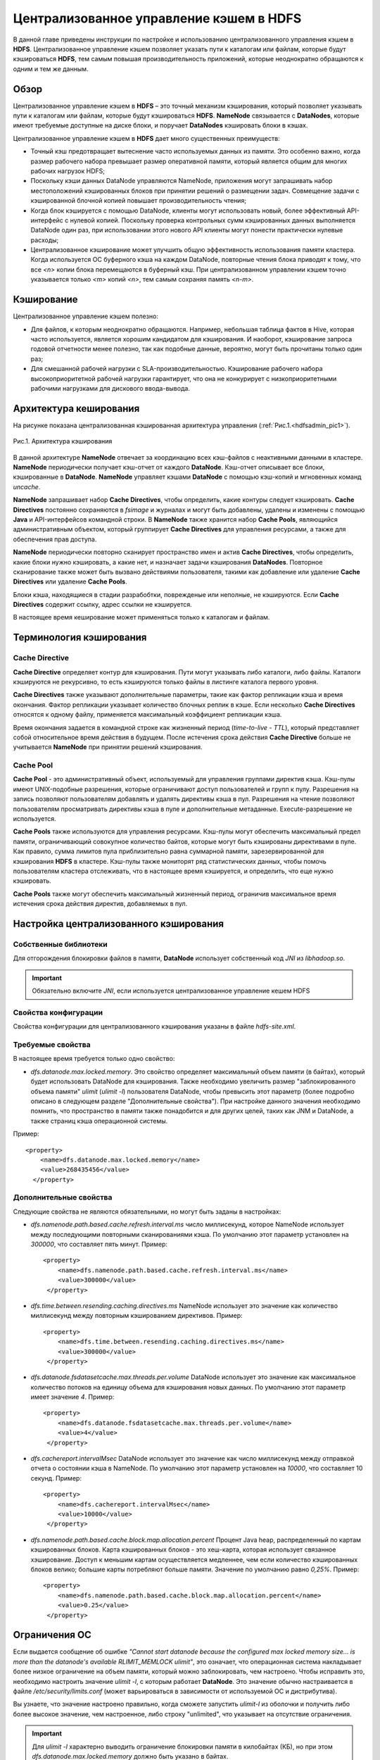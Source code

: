 Централизованное управление кэшем в HDFS
----------------------------------------

.. |br| raw:: html

   <br />


В данной главе приведены инструкции по настройке и использованию централизованного управления кэшем в **HDFS**. 
Централизованное управление кэшем позволяет указать пути к каталогам или файлам, которые будут кэшироваться **HDFS**, 
тем самым повышая производительность приложений, которые неоднократно обращаются к одним и тем же данным.



Обзор
^^^^^

Централизованное управление кэшем в **HDFS** – это точный механизм кэширования, который позволяет указывать пути к каталогам или файлам, которые будут кэшироваться **HDFS**. **NameNode** связывается с **DataNodes**, которые имеют требуемые доступные на диске блоки, и поручает **DataNodes** кэшировать блоки в кэшах.

Централизованное управление кэшем в **HDFS** дает много существенных преимуществ:

+	Точный кэш предотвращает вытеснение часто используемых данных из памяти. Это особенно важно, когда размер рабочего набора превышает размер оперативной памяти, который является общим для многих рабочих нагрузок HDFS;
+	Поскольку кэши данных DataNode управляются NameNode, приложения могут запрашивать набор местоположений кэшированных блоков при принятии решений о размещении задач. Совмещение задачи с кэшированной блочной копией повышает производительность чтения;
+	Когда блок кэшируется с помощью DataNode, клиенты могут использовать новый, более эффективный API-интерфейс с нулевой копией. Поскольку проверка контрольных сумм кэшированных данных выполняется DataNode один раз, при использовании этого нового API клиенты могут понести практически нулевые расходы;
+	Централизованное кэширование может улучшить общую эффективность использования памяти кластера. Когда используется ОС буферного кэша на каждом DataNode, повторные чтения блока приводят к тому, что все *<n>* копии блока перемещаются в буферный кэш. При централизованном управлении кэшем точно указывается только *<m>* копий *<n>*, тем самым сохраняя память *<n-m>*.



Кэширование
^^^^^^^^^^^

Централизованное управление кэшем полезно:

+	Для файлов, к которым неоднократно обращаются. Например, небольшая таблица фактов в Hive, которая часто используется, является хорошим кандидатом для кэширования. И наоборот, кэширование запроса годовой отчетности менее полезно, так как подобные данные, вероятно, могут быть прочитаны только один раз;
+	Для смешанной рабочей нагрузки с SLA-производительностью. Кэширование рабочего набора высокоприоритетной рабочей нагрузки гарантирует, что она не конкурирует с низкоприоритетными рабочими нагрузками для дискового ввода-вывода. 



Архитектура кеширования
^^^^^^^^^^^^^^^^^^^^^^^

На рисунке показана централизованная кэшированная архитектура управления (:ref:`Рис.1.<hdfsadmin_pic1>`).

.. _hdfsadmin_pic1:

.. figure:: imgs/hdfsadmin_pic1.*
   :align: center
   
   Рис.1. Архитектура кэширования
   
   
В данной архитектуре **NameNode** отвечает за координацию всех кэш-файлов с неактивными данными в кластере. **NameNode** периодически получает кэш-отчет от каждого **DataNode**. Кэш-отчет описывает все блоки, кэшированные в **DataNode**. **NameNode** управляет кэшами **DataNode** с помощью кэш-копий и мгновенных команд *uncache*.

**NameNode** запрашивает набор **Cache Directives**, чтобы определить, какие контуры следует кэшировать. **Cache Directives** постоянно сохраняются в *fsimage* и журналах и могут быть добавлены, удалены и изменены с помощью **Java** и API-интерфейсов командной строки. В **NameNode** также хранится набор **Cache Pools**, являющийся административным объектом, который группирует **Cache Directives** для управления ресурсами, а также для обеспечения прав доступа.

**NameNode** периодически повторно сканирует пространство имен и актив **Cache Directives**, чтобы определить, какие блоки нужно кэшировать, а какие нет, и назначает задачи кэширования **DataNodes**. Повторное сканирование также может быть вызвано действиями пользователя, такими как добавление или удаление **Cache Directives** или удаление **Cache Pools**.

Блоки кэша, находящиеся в стадии разрабобтки, поврежденые или неполные, не кэшируются. Если **Cache Directives** содержит ссылку, адрес ссылки не кэшируется.

В настоящее время кеширование может применяться только к каталогам и файлам.



Терминология кэширования
^^^^^^^^^^^^^^^^^^^^^^^^


Cache Directive
~~~~~~~~~~~~~~~

**Cache Directive** определяет контур для кэширования. Пути могут указывать либо каталоги, либо файлы. Каталоги кэшируются не рекурсивно, то есть кэшируются только файлы в листинге каталога первого уровня.

**Cache Directives** также указывают дополнительные параметры, такие как фактор репликации кэша и время окончания. Фактор репликации указывает количество блочных реплик в кэше. Если несколько **Cache Directives** относятся к одному файлу, применяется максимальный коэффициент репликации кэша.

Время окончания задается в командной строке как жизненный период (*time-to-live* - *TTL*), который представляет собой относительное время действия в будущем. После истечения срока действия **Cache Directive** больше не учитывается **NameNode** при принятии решений кэширования.


Cache Pool
~~~~~~~~~~

**Cache Pool** - это административный объект, используемый для управления группами директив кэша. Кэш-пулы имеют UNIX-подобные разрешения, которые ограничивают доступ пользователей и групп к пулу. Разрешения на запись позволяют пользователям добавлять и удалять директивы кэша в пул. Разрешения на чтение позволяют пользователям просматривать директивы кэша в пуле и дополнительные метаданные. Execute-разрешение не используется.

**Cache Pools** также используются для управления ресурсами. Кэш-пулы могут обеспечить максимальный предел памяти, ограничивающий совокупное количество байтов, которые могут быть кэшированы директивами в пуле. Как правило, сумма лимитов пула приблизительно равна суммарной памяти, зарезервированной для кэширования **HDFS** в кластере. Кэш-пулы также мониторят ряд статистических данных, чтобы помочь пользователям кластера отслеживать, что в настоящее время кэшируется, и определить, что еще нужно кэшировать.

**Cache Pools** также могут обеспечить максимальный жизненный период, ограничив максимальное время истечения срока действия директив, добавляемых в пул.



Настройка централизованного кэширования
^^^^^^^^^^^^^^^^^^^^^^^^^^^^^^^^^^^^^^^

Собственные библиотеки
~~~~~~~~~~~~~~~~~~~~~~

Для отгорождения блокировки файлов в памяти, **DataNode** использует собственный код *JNI* из *libhadoop.so*. 

.. important:: Обязательно включите *JNI*, если используется централизованное управление кешем HDFS


Свойства конфигурации
~~~~~~~~~~~~~~~~~~~~~

Свойства конфигурации для централизованного кэширования указаны в файле *hdfs-site.xml*.


Требуемые свойства
~~~~~~~~~~~~~~~~~~

В настоящее время требуется только одно свойство:

+ *dfs.datanode.max.locked.memory*. Это свойство определяет максимальный объем памяти (в байтах), который будет использовать DataNode для кэширования. Также необходимо увеличить размер "заблокированного объема памяти" *ulimit* (*ulimit -l*) пользователя DataNode, чтобы превысить этот параметр (более подробно описано в следующем разделе "Дополнительные свойства"). При настройке данного значения необходимо помнить, что пространство в памяти также понадобится и для других целей, таких как JNM и DataNode, а также страниц кэша операционной системы. 

Пример:
::

 <property>
     <name>dfs.datanode.max.locked.memory</name>
     <value>268435456</value>
   </property>



Дополнительные свойства
~~~~~~~~~~~~~~~~~~~~~~~

Следующие свойства не являются обязательными, но могут быть заданы в настройках:

+ *dfs.namenode.path.based.cache.refresh.interval.ms* число миллисекунд, которое NameNode использует между последующими повторными сканированиями кэша. По умолчанию этот параметр установлен на *300000*, что составляет пять минут. Пример:
  ::
   
   <property>
       <name>dfs.namenode.path.based.cache.refresh.interval.ms</name>
       <value>300000</value>
    </property>

+ *dfs.time.between.resending.caching.directives.ms* NameNode использует это значение как количество миллисекунд между повторным кэшированием директивов. Пример:
  ::
  
   <property>
       <name>dfs.time.between.resending.caching.directives.ms</name>
       <value>300000</value>
    </property>

+ *dfs.datanode.fsdatasetcache.max.threads.per.volume* DataNode использует это значение как максимальное количество потоков на единицу объема для кэширования новых данных. По умолчанию этот параметр имеет значение *4*. Пример:
  ::
  
   <property> 
       <name>dfs.datanode.fsdatasetcache.max.threads.per.volume</name>
       <value>4</value>
    </property>
   
+ *dfs.cachereport.intervalMsec* DataNode использует это значение как число миллисекунд между отправкой отчета о состоянии кэша в NameNode. По умолчанию этот параметр установлен на *10000*, что составляет 10 секунд. Пример:   
  ::
  
   <property>
       <name>dfs.cachereport.intervalMsec</name>
       <value>10000</value>
    </property>

+ *dfs.namenode.path.based.cache.block.map.allocation.percent* Процент Java heap, распределенный по картам кэшированных блоков. Карта кэшированных блоков - это хеш-карта, которая использует связанное хэширование. Доступ к меньшим картам осуществляется медленнее, чем если количество кэшированных блоков велико; большие карты потребляют больше памяти. Значение по умолчанию равно *0,25%*. Пример:
  ::
  
   <property> 
       <name>dfs.namenode.path.based.cache.block.map.allocation.percent</name>
       <value>0.25</value>
    </property>


Ограничения ОС
^^^^^^^^^^^^^^

Если выдается сообщение об ошибке *"Cannot start datanode because the configured max locked memory size... is more than the datanode's available RLIMIT_MEMLOCK ulimit"*, это означает, что операционная система накладывает более низкое ограничение на объем памяти, который можно заблокировать, чем настроено. Чтобы исправить это, необходимо настроить значение *ulimit -l*, с которым работает **DataNode**. Это значение обычно настраивается в файле */etc/security/limits.conf* (может варьироваться в зависимости от используемой ОС и дистрибутива).

Вы узнаете, что значение настроено правильно, когда сможете запустить *ulimit-l* из оболочки и получить либо более высокое значение, чем настроенное, либо строку "unlimited", что указывает на отсутствие ограничения.

.. important:: Для *ulimit -l* характерно выводить ограничение блокировки памяти в килобайтах (КБ), но при этом *dfs.datanode.max.locked.memory* должно быть указано в байтах.

Например, значение *dfs.datanode.max.locked.memory* установлено в *128000* байт:
::

 <property> 
     <name>dfs.datanode.max.locked.memory</name> 
     <value>128000</value>
 </property>

Лучше установить *memlock* (максимальное адресное пространство с закрытой памятью) на несколько большее значение. Например, чтобы установить *memlock* на *130 KB* (*130 000 байт*) для пользователя *hdfs*, необходимо добавить следующую строку в */etc/security/limits.conf*:

  :command:`hdfs             -       memlock         130`

.. important:: Информация в данном разделе не применяется к развертыванию в Windows. Windows не имеет прямого эквивалента *ulimit -l*.



Использование Cache Pools и Directives
^^^^^^^^^^^^^^^^^^^^^^^^^^^^^^^^^^^^^^

Можно использовать **интерфейс командной строки** (**CLI**) для создания, изменения и перечисления **Cache Pools** и **Cache Directives** с помощью подкоманды *hdfs cacheadmin*.

**Cache Directives** идентифицируются уникальным не повторяющимся 64-битным ID. Идентификаторы не используются повторно, даже если **Cache Directive** удалена.

**Cache Pools** идентифицируются по уникальному именю строки.

Сначала следует создать **Cache Pools**, а затем добавить в него **Cache Directives**.



Команды Cache Pools
^^^^^^^^^^^^^^^^^^^


addPool
~~~~~~~

Команда добавления нового **Cache Pool**:
::

 hdfs cacheadmin -addPool <name> [-owner <owner>] [-group <group>] 
 [-mode <mode>] [-limit <limit>] [-maxTtl <maxTtl>]


Функции команды *addPool* описаны в таблице 4. 

.. csv-table:: Табл. 4. Функции команды addPool
   :header: "Функция", "Описание"
   :widths: 10, 30

   "<name>", "Имя нового Cache Pool"
   "<owner>", "Имя пользователя владельца Cache Pool. По умолчанию используется текущий |br| пользователь"
   "<group>", "Группа, которой назначен Cache Pool. По умолчанию используется имя основной |br| группы текущего пользователя"
   "<mode>", "Восьмеричные разрешения в стиле UNIX, назначенные Cache Pool. По умолчанию |br| установлены *0755*"
   "<limit>", "Максимальное количество байтов, которые в совокупности могут быть |br| кэшированы директивами в Cache Pool. По умолчанию ограничение не установлено"
   "<maxTtl>", "Максимальное допустимое время ожидания для директив, добавляемых в Cache |br| Pool. Значение может быть указано в секундах, минутах, часах и днях, например, |br| *120 s*, *30 m*, *4 h*, *2 d*. Допустимыми единицами являются *[smhd]*. По умолчанию |br| максимальное значение не задано. Значение *never* указывает, что предела нет"



modifyPool
~~~~~~~~~~

Команда изменения метаданных существующего **Cache Pool**:
::

 hdfs cacheadmin -modifyPool <name> [-owner <owner>] [-group <group>] 
 [-mode <mode>] [-limit <limit>] [-maxTtl <maxTtl>]


Функции команды *modifyPool* описаны в таблице 5. 

.. csv-table:: Табл. 5. Функции команды removePool
   :header: "Функция", "Описание"
   :widths: 10, 30

   "<name>", "Имя требующего изменения Cache Pool"
   "<owner>", "Имя пользователя владельца Cache Pool"
   "<group>", "Группа, которой назначен Cache Pool"
   "<mode>", "Восьмеричные разрешения в стиле UNIX, назначенные Cache Pool"
   "<limit>", "Максимальное количество байтов, которые в совокупности могут быть |br| кэшированы директивами в Cache Pool"
   "<maxTtl>", "Максимальное допустимое время ожидания для директив, добавляемых в Cache |br| Pool. Значение может быть указано в секундах, минутах, часах и днях, например, |br| *120 s*, *30 m*, *4 h*, *2 d*. Допустимыми единицами являются *[smhd]*. По умолчанию |br| максимальное значение не задано. Значение *never* указывает, что предела нет"



removePool
~~~~~~~~~~

Команда удаления **Cache Pool**. Также удаляет пути, связанные с ним:
::

 hdfs cacheadmin -removePool <name>

Функции команды *removePool* описаны в таблице 6. 

.. csv-table:: Табл. 6. Функции команды removePool
   :header: "Функция", "Описание"
   :widths: 10, 30

   "<name>", "Имя удаляемого Cache Pool"



listPools
~~~~~~~~~

Команда отображает информацию об одном или нескольких **Cache Pool**, например, имя, владельца, группу, разрешения и прочее:
::

 hdfs cacheadmin -listPools [-stats] [<name>]

Функции команды *listPools* описаны в таблице 7. 

.. csv-table:: Табл. 7. Функции команды listPools
   :header: "Функция", "Описание"
   :widths: 10, 30

   "<-stats>", "Отображение дополнительной статистики по Cache Pool"
   "<name>", "Если параметр задан, то выдается только упомянутый Cache Pool"



help
~~~~

Отображает подробную информацию о команде:
::

 hdfs cacheadmin -help <command-name>

Функции команды *help* описаны в таблице 8. 

.. csv-table:: Табл. 8. Функции команды help
   :header: "Функция", "Описание"
   :widths: 10, 30
   
   "<command-name>", "Отображение подробной информации по указанной команде. Если |br| команда не указана, отображается подробная справка по всем |br| командам"



Команды Cache Directives
^^^^^^^^^^^^^^^^^^^^^^^^


addDirective
~~~~~~~~~~~~

Команда добавления нового **Cache Directive**:
::

 hdfs cacheadmin -addDirective -path <path> -pool <pool-name> [-force]
 [-replication <replication>] [-ttl <time-to-live>]

Функции команды *addDirective* описаны в таблице 9. 

.. csv-table:: Табл. 9. Функции команды addDirective
   :header: "Функция", "Описание"
   :widths: 10, 30

   "<path>", "Путь к каталогу кэша или файлу"
   "<pool-name>", "Cache Pool, к которому добавляется Cache Directive. Необходимо разрешение |br| для Cache Pool на запись, чтобы добавить новые директивы"
   "<-force>", "Пропуск проверки ограничений ресурсов Cache Pool"
   "<-replication>", "Восьмеричные разрешения в стиле UNIX, назначенные Cache Pool. По |br| умолчанию установлены *0755*"
   "<limit>", "Используемый коэффициент репликации кэша. По умолчанию установлено |br| значение *1*"
   "<time-to-live>", "Продолжительность действия директивы. Значение может быть указано в |br| минутах, часах и днях, например, *30 m*, *4 h*, *2 d*. Допустимыми единицами являются [smhd]. |br| Значение *never* означает, что директива никогда не истекает. Если параметр не |br| установлен, директива никогда не истекает"



removeDirective
~~~~~~~~~~~~~~~

Команда удаления **Cache Directive**:
::

 hdfs cacheadmin -removeDirective <id>

Функции команды *removeDirective* описаны в таблице 10. 

.. csv-table:: Табл. 10. Функции команды removeDirective
   :header: "Функция", "Описание"
   :widths: 10, 30

   "<id>", "Идентификатор Cache Directive для удаления. Необходимо разрешение *Write* Cache Pool, к которому принадлежит директива. Можно использовать команду *-listDirectives* для отображения списка идентификаторов Cache Directive"



removeDirectives
~~~~~~~~~~~~~~~~

Команда удаления всех **Cache Directives** по указанному пути:
::

 hdfs cacheadmin -removeDirectives <path>

Функции команды *removeDirectives* описаны в таблице 11. 

.. csv-table:: Табл. 11. Функции команды removeDirectives
   :header: "Функция", "Описание"
   :widths: 10, 30

   "<path>", "Путь Cache Directives для удаления. Необходимо разрешение *Write* Cache Pool, к которому относятся директивы. Можно использовать команду *-listDirectives* для отображения списка Cache Directives"
   
   

listDirectives
~~~~~~~~~~~~~~

Команда возврата списка **Cache Directives**:
::

 hdfs cacheadmin -listDirectives [-stats] [-path <path>] [-pool <pool>]

Функции команды *listDirectives* описаны в таблице 12. 

.. csv-table:: Табл. 12. Функции команды listDirectives
   :header: "Функция", "Описание"
   :widths: 10, 30

   "<path>", "Список Cache Directives данного пути. Если в <path>, принадлежащему Cache Pool, нет доступа *Read*, Cache Directive не указывается"
   "<pool>", "Список Cache Directives, относящихся только к данному Cache Pool"
   "<-stats>", "Статистика по Cache Directive указанного пути"
   
 
 

 
 
   
   
   
   
   
   
   
   
   
   
   
   
   
   
   









